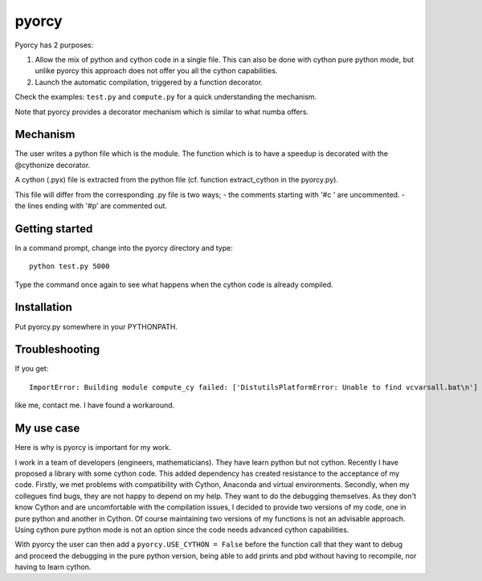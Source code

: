 ======
pyorcy
======

Pyorcy has 2 purposes:

#. Allow the mix of python and cython code in a single file. This can also
   be done with cython pure python mode, but unlike pyorcy this approach does
   not offer you all the cython capabilities.

#. Launch the automatic compilation, triggered by a function decorator.

Check the examples: ``test.py`` and ``compute.py`` for a quick understanding
the mechanism.

Note that pyorcy provides a decorator mechanism which is similar to what numba
offers.

Mechanism
---------

The user writes a python file which is the module. The function which
is to have a speedup is decorated with the @cythonize decorator.

A cython (.pyx) file is extracted from the python file (cf. function
extract_cython in the pyorcy.py).

This file will differ from the corresponding .py file is two ways;
- the comments starting with '#c ' are uncommented.
- the lines ending with '#p' are commented out.

Getting started
---------------

In a command prompt, change into the pyorcy directory and type::

 python test.py 5000

Type the command once again to see what happens when the cython code is
already compiled.

Installation
------------

Put pyorcy.py somewhere in your PYTHONPATH.

Troubleshooting
---------------

If you get::

 ImportError: Building module compute_cy failed: ['DistutilsPlatformError: Unable to find vcvarsall.bat\n']

like me, contact me. I have found a workaround.

My use case
-----------

Here is why is pyorcy is important for my work.

I work in a team of developers (engineers, mathematicians). They have
learn python but not cython. Recently I have proposed a library with
some cython code. This added dependency has created resistance to the
acceptance of my code. Firstly, we met problems with compatibility
with Cython, Anaconda and virtual environments. Secondly, when my
collegues find bugs, they are not happy to depend on my help. They
want to do the debugging themselves. As they don't know Cython and are
uncomfortable with the compilation issues, I decided to provide two
versions of my code, one in pure python and another in Cython. Of
course maintaining two versions of my functions is not an advisable
approach. Using cython pure python mode is not an option since the
code needs advanced cython capabilities.

With pyorcy the user can then add a ``pyorcy.USE_CYTHON = False``
before the function call that they want to debug and proceed the
debugging in the pure python version, being able to add prints and
pbd without having to recompile, nor having to learn cython.
